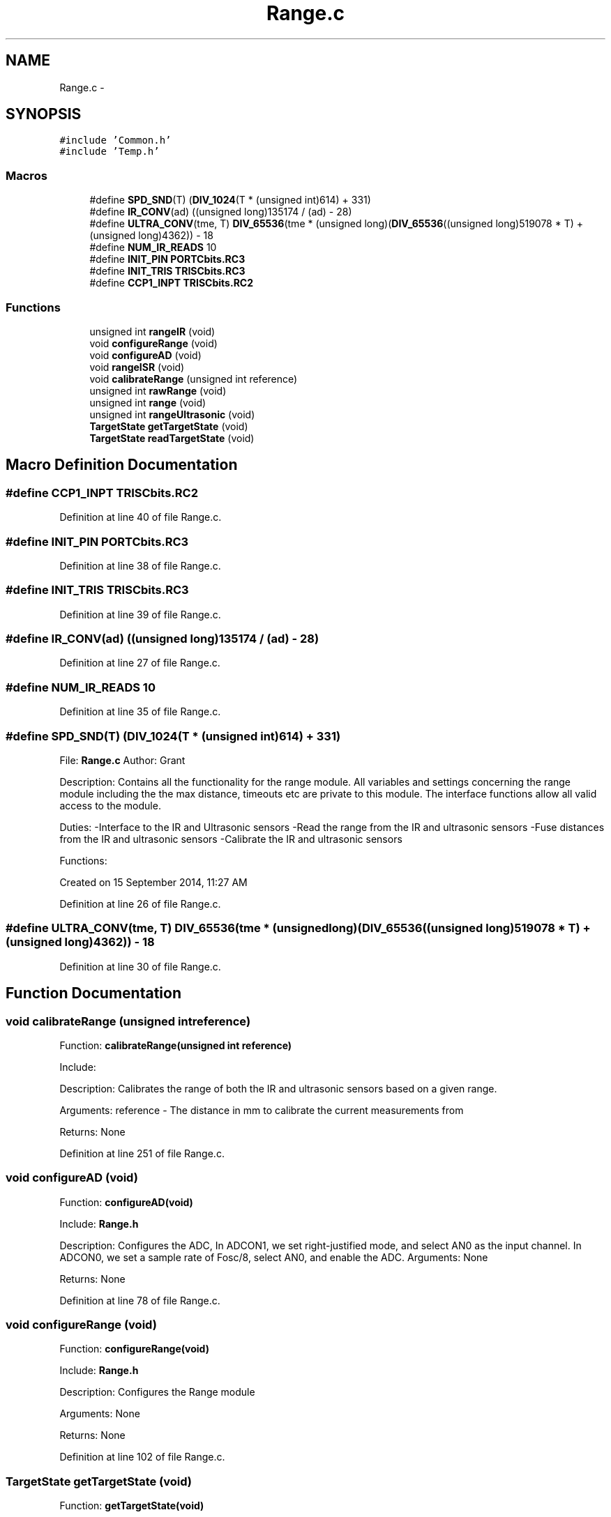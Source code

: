.TH "Range.c" 3 "Tue Oct 21 2014" "Version V1.0" "Yavin IV Death Star Tracker" \" -*- nroff -*-
.ad l
.nh
.SH NAME
Range.c \- 
.SH SYNOPSIS
.br
.PP
\fC#include 'Common\&.h'\fP
.br
\fC#include 'Temp\&.h'\fP
.br

.SS "Macros"

.in +1c
.ti -1c
.RI "#define \fBSPD_SND\fP(T)   (\fBDIV_1024\fP(T * (unsigned int)614) + 331)"
.br
.ti -1c
.RI "#define \fBIR_CONV\fP(ad)   ((unsigned long)135174 / (ad) - 28)"
.br
.ti -1c
.RI "#define \fBULTRA_CONV\fP(tme, T)   \fBDIV_65536\fP(tme * (unsigned long)(\fBDIV_65536\fP((unsigned long)519078 * T) + (unsigned long)4362)) - 18"
.br
.ti -1c
.RI "#define \fBNUM_IR_READS\fP   10"
.br
.ti -1c
.RI "#define \fBINIT_PIN\fP   \fBPORTCbits\&.RC3\fP"
.br
.ti -1c
.RI "#define \fBINIT_TRIS\fP   \fBTRISCbits\&.RC3\fP"
.br
.ti -1c
.RI "#define \fBCCP1_INPT\fP   \fBTRISCbits\&.RC2\fP"
.br
.in -1c
.SS "Functions"

.in +1c
.ti -1c
.RI "unsigned int \fBrangeIR\fP (void)"
.br
.ti -1c
.RI "void \fBconfigureRange\fP (void)"
.br
.ti -1c
.RI "void \fBconfigureAD\fP (void)"
.br
.ti -1c
.RI "void \fBrangeISR\fP (void)"
.br
.ti -1c
.RI "void \fBcalibrateRange\fP (unsigned int reference)"
.br
.ti -1c
.RI "unsigned int \fBrawRange\fP (void)"
.br
.ti -1c
.RI "unsigned int \fBrange\fP (void)"
.br
.ti -1c
.RI "unsigned int \fBrangeUltrasonic\fP (void)"
.br
.ti -1c
.RI "\fBTargetState\fP \fBgetTargetState\fP (void)"
.br
.ti -1c
.RI "\fBTargetState\fP \fBreadTargetState\fP (void)"
.br
.in -1c
.SH "Macro Definition Documentation"
.PP 
.SS "#define CCP1_INPT   \fBTRISCbits\&.RC2\fP"

.PP
Definition at line 40 of file Range\&.c\&.
.SS "#define INIT_PIN   \fBPORTCbits\&.RC3\fP"

.PP
Definition at line 38 of file Range\&.c\&.
.SS "#define INIT_TRIS   \fBTRISCbits\&.RC3\fP"

.PP
Definition at line 39 of file Range\&.c\&.
.SS "#define IR_CONV(ad)   ((unsigned long)135174 / (ad) - 28)"

.PP
Definition at line 27 of file Range\&.c\&.
.SS "#define NUM_IR_READS   10"

.PP
Definition at line 35 of file Range\&.c\&.
.SS "#define SPD_SND(T)   (\fBDIV_1024\fP(T * (unsigned int)614) + 331)"

.PP
 File: \fBRange\&.c\fP Author: Grant
.PP
Description: Contains all the functionality for the range module\&. All variables and settings concerning the range module including the the max distance, timeouts etc are private to this module\&. The interface functions allow all valid access to the module\&.
.PP
Duties: -Interface to the IR and Ultrasonic sensors -Read the range from the IR and ultrasonic sensors -Fuse distances from the IR and ultrasonic sensors -Calibrate the IR and ultrasonic sensors
.PP
Functions:
.PP
Created on 15 September 2014, 11:27 AM 
.PP
Definition at line 26 of file Range\&.c\&.
.SS "#define ULTRA_CONV(tme, T)   \fBDIV_65536\fP(tme * (unsigned long)(\fBDIV_65536\fP((unsigned long)519078 * T) + (unsigned long)4362)) - 18"

.PP
Definition at line 30 of file Range\&.c\&.
.SH "Function Documentation"
.PP 
.SS "void calibrateRange (unsigned intreference)"

.PP
 Function: \fBcalibrateRange(unsigned int reference)\fP
.PP
Include:
.PP
Description: Calibrates the range of both the IR and ultrasonic sensors based on a given range\&.
.PP
Arguments: reference - The distance in mm to calibrate the current measurements from
.PP
Returns: None 
.PP
Definition at line 251 of file Range\&.c\&.
.SS "void configureAD (void)"

.PP
 Function: \fBconfigureAD(void)\fP
.PP
Include: \fBRange\&.h\fP
.PP
Description: Configures the ADC, In ADCON1, we set right-justified mode, and select AN0 as the input channel\&. In ADCON0, we set a sample rate of Fosc/8, select AN0, and enable the ADC\&. Arguments: None
.PP
Returns: None 
.PP
Definition at line 78 of file Range\&.c\&.
.SS "void configureRange (void)"

.PP
 Function: \fBconfigureRange(void)\fP
.PP
Include: \fBRange\&.h\fP
.PP
Description: Configures the Range module
.PP
Arguments: None
.PP
Returns: None 
.PP
Definition at line 102 of file Range\&.c\&.
.SS "\fBTargetState\fP getTargetState (void)"

.PP
 Function: \fBgetTargetState(void)\fP
.PP
Include: \fBRange\&.h\fP
.PP
Description: Returns the target state from the last range reading\&. E\&.g\&. Good track, or direction not quite correct as US returned, but IR didn't and was within IR range etc\&.
.PP
Arguments: None
.PP
Returns: the target state 
.PP
Definition at line 499 of file Range\&.c\&.
.SS "unsigned int range (void)"

.PP
 Function: \fBrange()\fP
.PP
Include:
.PP
Description: Uses the IR and Ultrasonic sensors to find the range
.PP
Arguments: None
.PP
Returns: None 
.PP
Definition at line 307 of file Range\&.c\&.
.SS "unsigned int rangeIR (void)"

.PP
 Function: \fBrangeIR(void)\fP
.PP
Include:
.PP
Description: Reads the range from the IR Sensor
.PP
Arguments: None
.PP
Returns: Range (in mm) as an unsigned int\&.
.PP
Remark: Returns 0 if there is no target found 
.PP
Definition at line 406 of file Range\&.c\&.
.SS "void rangeISR (void)"

.PP
 Function: \fBrangeISR(void)\fP
.PP
Include: ultrasonic\&.h
.PP
Description: Called when an range related interrupt is fired, acts as the service routine for the rangefinding module\&.
.PP
Arguments: None
.PP
Returns: None 
.PP
Definition at line 219 of file Range\&.c\&.
.SS "unsigned int rangeUltrasonic (void)"

.PP
 Function: rangeUS(void)
.PP
Include:
.PP
Description: performs an ultrasonic range reading\&. Pins:
.PP
Arguments: None
.PP
Returns: the average of the samples 
.PP
Definition at line 434 of file Range\&.c\&.
.SS "unsigned int rawRange (void)"

.PP
 Function: speed_sound(unsigned char tempx2)
.PP
Include:
.PP
Description: Returns the calibration offset to calculate the raw data
.PP
Arguments: None
.PP
Returns: None 
.PP
Definition at line 291 of file Range\&.c\&.
.SS "\fBTargetState\fP readTargetState (void)"

.PP
 Function: \fBreadTargetState(void)\fP
.PP
Include: \fBRange\&.h\fP
.PP
Description: Does the same thing as getTargetState, but actually performs a \fBrange()\fP read
.PP
Arguments: None
.PP
Returns: the target state 
.PP
Definition at line 516 of file Range\&.c\&.
.SH "Author"
.PP 
Generated automatically by Doxygen for Yavin IV Death Star Tracker from the source code\&.
